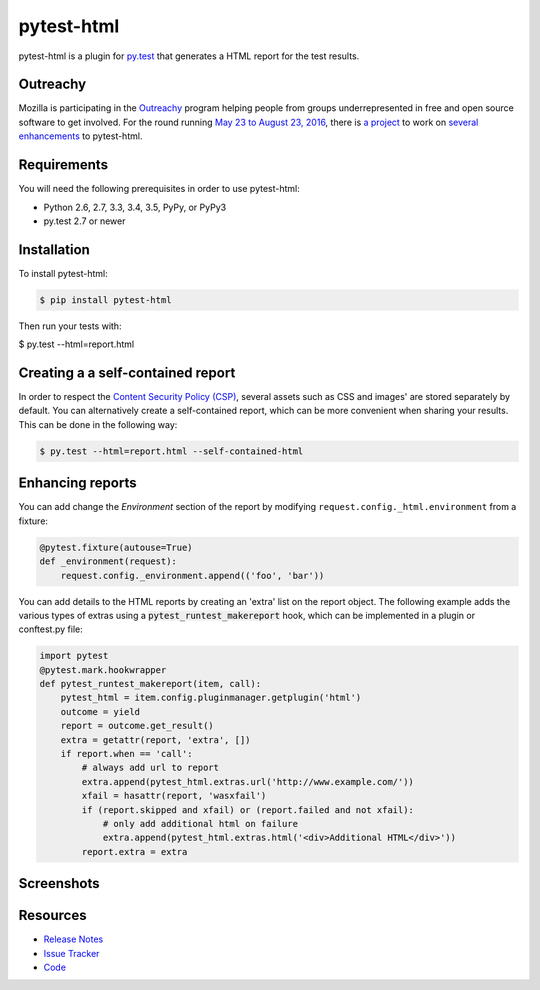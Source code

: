 pytest-html
===========

pytest-html is a plugin for `py.test <http://pytest.org>`_ that generates a
HTML report for the test results.

.. image:: https://img.shields.io/badge/license-MPL%202.0-blue.svg
   :target: https://github.com/pytest-dev/pytest-html/blob/master/LICENSE
   :alt: License
.. image:: https://img.shields.io/pypi/v/pytest-html.svg
   :target: https://pypi.python.org/pypi/pytest-html/
   :alt: PyPI
.. image:: https://img.shields.io/travis/pytest-dev/pytest-html.svg
   :target: https://travis-ci.org/pytest-dev/pytest-html/
   :alt: Travis
.. image:: https://img.shields.io/github/issues-raw/pytest-dev/pytest-html.svg
   :target: https://github.com/pytest-dev/pytest-html/issues
   :alt: Issues
.. image:: https://img.shields.io/requires/github/pytest-dev/pytest-html.svg
   :target: https://requires.io/github/pytest-dev/pytest-html/requirements/?branch=master
   :alt: Requirements

Outreachy
---------

Mozilla is participating in the `Outreachy <http://www.outreachy.org>`_ program
helping people from groups underrepresented in free and open source software
to get involved. For the round running `May 23 to August 23, 2016 <https://wiki.gnome.org/Outreachy/2016/MayAugust>`_,
there is `a project <https://wiki.mozilla.org/Outreachy#Enhancements_to_Python_testing_tool_plugin_for_generation_of_HTML_reports>`_
to work on `several enhancements <https://github.com/pytest-dev/pytest-html/labels/outreachy>`_ to pytest-html.

Requirements
------------

You will need the following prerequisites in order to use pytest-html:

- Python 2.6, 2.7, 3.3, 3.4, 3.5, PyPy, or PyPy3
- py.test 2.7 or newer

Installation
------------

To install pytest-html:

.. code-block:: bash

  $ pip install pytest-html

Then run your tests with:

.. code-block:: bash

$ py.test --html=report.html


Creating a a self-contained report
----------------------------------

In order to respect the `Content Security Policy (CSP)
<https://developer.mozilla.org/docs/Web/Security/CSP>`_,
several assets such as CSS and images' are stored separately by default.
You can alternatively create a self-contained report, which can be more
convenient when sharing your results. This can be done in the following way:

.. code-block:: bash

   $ py.test --html=report.html --self-contained-html


Enhancing reports
-----------------

You can add change the *Environment* section of the report by modifying
``request.config._html.environment`` from a fixture:

.. code-block:: python

  @pytest.fixture(autouse=True)
  def _environment(request):
      request.config._environment.append(('foo', 'bar'))

You can add details to the HTML reports by creating an 'extra' list on the
report object. The following example adds the various types of extras using a
:code:`pytest_runtest_makereport` hook, which can be implemented in a plugin or
conftest.py file:

.. code-block:: python

  import pytest
  @pytest.mark.hookwrapper
  def pytest_runtest_makereport(item, call):
      pytest_html = item.config.pluginmanager.getplugin('html')
      outcome = yield
      report = outcome.get_result()
      extra = getattr(report, 'extra', [])
      if report.when == 'call':
          # always add url to report
          extra.append(pytest_html.extras.url('http://www.example.com/'))
          xfail = hasattr(report, 'wasxfail')
          if (report.skipped and xfail) or (report.failed and not xfail):
              # only add additional html on failure
              extra.append(pytest_html.extras.html('<div>Additional HTML</div>'))
          report.extra = extra


Screenshots
-----------

.. image:: https://cloud.githubusercontent.com/assets/122800/11952194/62daa964-a88e-11e5-9745-2aa5b714c8bb.png
   :target: https://cloud.githubusercontent.com/assets/122800/11951695/f371b926-a88a-11e5-91c2-499166776bd3.png
   :alt: Enhanced HTML report

Resources
---------

- `Release Notes <http://github.com/pytest-dev/pytest-html/blob/master/CHANGES.rst>`_
- `Issue Tracker <http://github.com/pytest-dev/pytest-html/issues>`_
- `Code <http://github.com/pytest-dev/pytest-html/>`_
